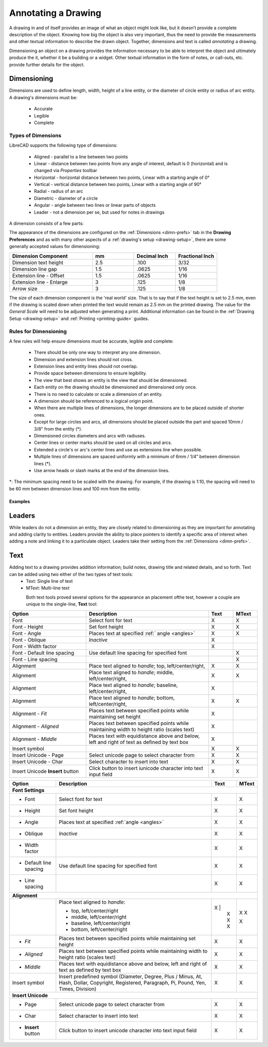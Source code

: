 .. User Manual, LibreCAD v2.2.x


.. _annotate:

Annotating a Drawing
====================

A drawing in and of itself provides an image of what an object might look like, but it doesn’t provide a complete description of the object. Knowing how big the object is also very important, thus the need to provide the measurements and other textual information to describe the drawn object.  Together, dimensions and text is called *annotating* a drawing.

Dimensioning an object on a drawing provides the information necessary to be able to interpret the object and ultimately produce the it, whether it be a building or a widget.  Other textual information in the form of notes, or call-outs, etc. provide further details for the object.


.. _dimensioning:

Dimensioning
------------

Dimensions are used to define length, width, height of a line entity, or the diameter of circle entity or radius of arc entity.  A drawing's dimensions must be:

   - Accurate
   - Legible
   - Complete


Types of Dimensions
~~~~~~~~~~~~~~~~~~~
LibreCAD supports the following type of dimensions:

    - Aligned - parallel to a line between two points
    - Linear - distance between two points from any angle of interest, default is 0 (horizontal) and is changed via *Properties* toolbar
    - Horizontal - horizontal distance between two points, Linear with a starting angle of 0°
    - Vertical - vertical distance between two points, Linear with a starting angle of 90°
    - Radial - radius of an arc
    - Diametric - diameter of a circle
    - Angular - angle between two lines or linear parts of objects
    - Leader - not a dimension per se, but used for notes in drawings

A dimension consists of a few parts:

.. figure:: /images/dimnDesc.png
    :width: 1441px
    :height: 504px
    :align: right
    :scale: 50
    :alt: Dimension parts

The appearance of the dimensions are configured on the :ref:`Dimensions <dimn-prefs>` tab in the **Drawing Preferences** and as with many other aspects of a :ref:`drawing's setup <drawing-setup>`, there are some generally accepted values for dimensioning:

.. csv-table:: 
   :widths: 40, 20, 20, 20
   :header-rows: 1
   :stub-columns: 0

    "Dimension Component", "mm", "Decimal Inch", "Fractional Inch"
    "Dimension text height", "2.5", ".100", "3/32"
    "Dimension line gap", "1.5", ".0625", "1/16"
    "Extension line - Offset", "1.5", ".0625", "1/16"
    "Extension line - Enlarge", "3", ".125", "1/8"
    "Arrow size", "3", ".125", "1/8"


The size of each dimension component is the 'real world' size.  That is to say that if the text height is set to 2.5 mm, even if the drawing is scaled down when printed the text would remain as 2.5 mm on the printed drawing.  The value for the *General Scale* will need to be adjusted when generating a print.  Additional information can be found in the :ref:`Drawing Setup <drawing-setup>` and :ref:`Printing <printing-guide>` guides.


Rules for Dimensioning
~~~~~~~~~~~~~~~~~~~~~~

A few rules will help ensure dimensions must be accurate, legible and complete:

   - There should be only one way to interpret any one dimension.
   - Dimension and extension lines should not cross.
   - Extension lines and entity lines should not overlap.
   - Provide space between dimensions to ensure legibility.
   - The view that best shows an entity is the view that should be dimensioned.
   - Each entity on the drawing should be dimensioned and dimensioned only once.
   - There is no need to calculate or scale a dimension of an entity.
   - A dimension should be referenced to a logical origin point.
   - When there are multiple lines of dimensions, the longer dimensions are to be placed outside of shorter ones.
   - Except for large circles and arcs, all dimensions should be placed outside the part and spaced 10mm / 3/8" from the entity (*).
   - Dimensioned circles diameters and arcs with radiuses.
   - Center lines or center marks should be used on all circles and arcs.
   - Extended a circle's or arc's center lines and use as extensions line when possible.
   - Multiple lines of dimensions are spaced uniformly with a minimum of 6mm / 1/4” between dimension lines (*).
   - Use arrow heads or slash marks at the end of the dimension lines.

*: The minimum spacing need to be scaled with the drawing.  For example, if the drawing is 1:10, the spacing will need to be 60 mm between dimension lines and 100 mm from the entity.


Examples
````````

.. figure:: /images/dimnEg.png
    :width: 948px
    :height: 492px
    :align: center
    :scale: 75
    :alt: Dimension example

Leaders
-------

While leaders do not a dimension an entity, they are closely related to dimensioning as they are important for annotating and adding clarity to entities.  Leaders provide the ability to place pointers to identify a specific area of interest when adding a note and linking it to a particulate object.  Leaders take their setting from the :ref:`Dimensions <dimn-prefs>`.

.. figure:: /images/leaderEg.png
    :width: 748px
    :height: 278px
    :align: center
    :scale: 75
    :alt: Leader example

.. _text:

Text
----

Adding text to a drawing provides addition information; build notes, drawing title and related details, and so forth.  Text can be added using two either of the two types of text tools:
	- Text: Single line of text
	- MText: Multi-line text

.. figure:: /images/textText.png
    :width: 557px
    :height: 462px
    :align: left
    :scale: 50
    :alt: Text dialogue

.. figure:: /images/textMText.png
    :width: 621px
    :height: 475px
    :align: right
    :scale: 50
    :alt: MText (multi-line) dialogue

Both text tools proved several options for the appearance an placement ofthe test, however a couple are unique to the single-line, **Text** tool:

.. csv-table:: 
   :widths: 25, 40, 8, 8
   :header-rows: 1
   :stub-columns: 0

    "Option", "Description", "Text", "MText"
    "Font", "Select font for text", "X", "X"
    "Font - Height", "Set font height", "X", "X"
    "Font - Angle", "Places text at specified :ref:` angle <angles>`", "X", "X"
    "Font - Oblique", "*Inactive*", "X", " "
    "Font - Width factor", "", "X", " "
    "Font - Default line spacing", "Use default line spacing for specified font", " ", "X"
    "Font - Line spacing", "", " ", "X"
    "Alignment", "Place text aligned to *handle*; top, left/center/right,", "X", "X"
    "Alignment", "Place text aligned to *handle*; middle, left/center/right,", "X", "X"
    "Alignment", "Place text aligned to *handle*; baseline, left/center/right,", "X", " "
    "Alignment", "Place text aligned to *handle*; bottom, left/center/right,", "X", "X"
    "Alignment - *Fit*", "Places text between specified points while maintaining set height", "X", ""
    "Alignment - *Aligned*", "Places text between specified points while maintaining width to height ratio (scales text)", "X", ""
    "Alignment - *Middle*", "Places text with equidistance above and below, left and right of text as defined by text box", "X", ""
    "Insert symbol", "", "X", "X"
    "Insert Unicode - Page", "Select unicode page to select character from", "X", "X"
    "Insert Unicode - Char", "Select character to insert into text", "X", "X"
    "Insert Unicode **Insert** button", "Click button to insert iunicode character into text input field", "X", "X"


.. table::
    :widths: 30, 50, 10, 10
+------------------------+------------------------------------------------+-------+-------+
| Option                 | Description                                    | Text  | MText |
+========================+================================================+=======+=======+
| **Font Settings**                                                                       |
+------------------------+------------------------------------------------+-------+-------+
| - Font                 | Select font for text                           |   X   |   X   |
+------------------------+------------------------------------------------+-------+-------+
| - Height               | Set font height                                |   X   |   X   |
+------------------------+------------------------------------------------+-------+-------+
| - Angle                | Places text at specified :ref:`angle <angles>` |   X   |   X   |
+------------------------+------------------------------------------------+-------+-------+
| - Oblique              | *Inactive*                                     |   X   |   X   |
+------------------------+------------------------------------------------+-------+-------+
| - Width factor         |                                                |   X   |   X   |
+------------------------+------------------------------------------------+-------+-------+
| - Default line spacing | Use default line spacing for specified font    |   X   |   X   |
+------------------------+------------------------------------------------+-------+-------+
| - Line spacing         |                                                |   X   |   X   |
+------------------------+------------------------------------------------+-------+-------+
| **Alignment**                                                                           | 
+------------------------+------------------------------------------------+-------+-------+
|                        | Place text aligned to *handle*:                |       |       |
|                        |                                                |       |       |
|                        | - top, left/center/right                       |  X \| |   X   |
|                        | - middle, left/center/right                    |   X   |   X   |
|                        | - baseline, left/center/right                  |   X   |       |
|                        | - bottom, left/center/right                    |   X   |   X   |
+------------------------+------------------------------------------------+-------+-------+
| - *Fit*                | Places text between specified points while     |   X   |   X   |
|                        | maintaining set height                         |       |       |
+------------------------+------------------------------------------------+-------+-------+
| - *Aligned*            | Places text between specified points while     |   X   |   X   |
|                        | maintaining width to height ratio (scales text)|       |       |
+------------------------+------------------------------------------------+-------+-------+
| - *Middle*             | Places text with equidistance above and below, |   X   |   X   |
|                        | left and right of text as defined by text box  |       |       |
+------------------------+------------------------------------------------+-------+-------+
| Insert symbol          | Insert predefined symbol (Diameter, Degree,    |   X   |   X   |
|                        | Plus / Minus, At, Hash, Dollar, Copyright,     |       |       |
|                        | Registered, Paragraph, Pi, Pound, Yen, Times,  |       |       |
|                        | Division)                                      |       |       |
+------------------------+------------------------------------------------+-------+-------+
| **Insert Unicode**                                                                      |
+------------------------+------------------------------------------------+-------+-------+
| - Page                 | Select unicode page to select character from   |   X   |   X   |
+------------------------+------------------------------------------------+-------+-------+
| - Char                 | Select character to insert into text           |   X   |   X   |
+------------------------+------------------------------------------------+-------+-------+
| - **Insert** button    | Click button to insert unicode character into  |   X   |   X   |
|                        | text input field                               |       |       |
+------------------------+------------------------------------------------+-------+-------+

